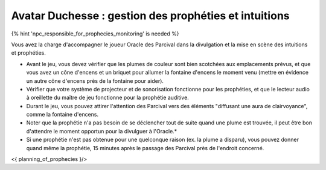 Avatar Duchesse : gestion des prophéties et intuitions
++++++++++++++++++++++++++++++++++++++++++++++++++++++++++++

{% hint 'npc_responsible_for_prophecies_monitoring' is needed %}

Vous avez la charge d'accompagner le joueur Oracle des Parcival dans la divulgation et la mise en scène des intuitions et prophéties.

- Avant le jeu, vous devez vérifier que les plumes de couleur sont bien scotchées aux emplacements prévus, et que vous avez un cône d'encens et un briquet pour allumer la fontaine d'encens le moment venu (mettre en évidence un autre cône d'encens près de la fontaine pour aider).
- Vérifier que votre système de projecteur et de sonorisation fonctionne pour les prophéties, et que le lecteur audio à oreillette du maître de jeu fonctionne pour la prophétie auditive.
- Durant le jeu, vous pouvez attirer l'attention des Parcival vers des éléments "diffusant une aura de clairvoyance", comme la fontaine d'encens.
- Noter que la prophétie n'a pas besoin de se déclencher tout de suite quand une plume est trouvée, il peut être bon d'attendre le moment opportun pour la divulguer à l'Oracle.*
- Si une prophétie n'est pas obtenue pour une quelconque raison (ex. la plume a disparu), vous pouvez donner quand même la prophétie, 15 minutes après le passage des Parcival près de l'endroit concerné.


<{ planning_of_prophecies }/>
